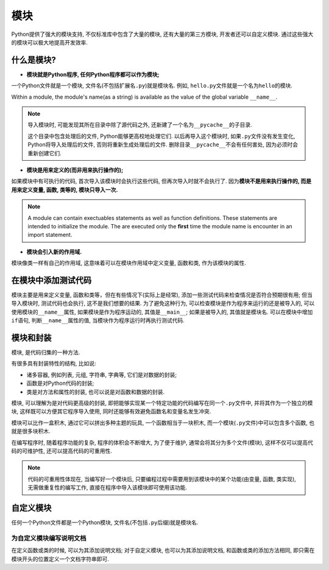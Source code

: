 模块
====

Python提供了强大的模块支持, 不仅标准库中包含了大量的模块, 还有大量的第三方模块, 开发者还可以自定义模块. 
通过这些强大的模块可以极大地提高开发效率.


什么是模块?
-----------

*   **模块就是Python程序, 任何Python程序都可以作为模块;**

一个Python文件就是一个模块, 文件名(不包括扩展名\ ``.py``)就是模块名. 
例如, ``hello.py``\ 文件就是一个名为\ ``hello``\ 的模块.

Within a module, the module's name(as a string) is available as the value of the global variable ``__name__``\ .

.. note::

    导入模块时, 可能发现其所在目录中除了源代码之外, 还新建了一个名为\ ``__pycache__``\ 的子目录. 

    这个目录中包含处理后的文件, Python能够更高校地处理它们. 
    以后再导入这个模块时, 如果\ ``.py``\ 文件没有发生变化, Python将导入处理后的文件, 否则将重新生成处理后的文件. 
    删除目录\ ``__pycache__``\ 不会有任何害处, 因为必须时会重新创建它们.

*   **模块是用来定义的(而非用来执行操作的);**

如果模块中有可执行的代码, 首次导入该模块时会执行这些代码, 但再次导入时就不会执行了. 
因为\ **模块不是用来执行操作的, 而是用来定义变量, 函数, 类等的, 模块只导入一次.**

.. note::

    A module can contain exectuables statements as well as function definitions. 
    These statements are intended to initialize the module.
    The are executed only the **first** time the module name is encounter in an import statement.

*   **模块会引入新的作用域.**

模块像类一样有自己的作用域, 这意味着可以在模块作用域中定义变量, 函数和类, 作为该模块的属性.


在模块中添加测试代码
--------------------

模块主要是用来定义变量, 函数和类等，但在有些情况下(实际上是经常), 添加一些测试代码来检查情况是否符合预期很有用; 
但当导入模块时, 测试代码也会执行, 这不是我们想要的结果. 
为了避免这种行为, 可以检查模块是作为程序来运行的还是被导入的, 
可以使用模块的\ ``__name__``\ 属性, 如果模块是作为程序运动的, 其值是\ ``__main__``\ ; 如果是被导入的, 其值就是模块名.
可以在模块中增加\ ``if``\ 语句, 判断\ ``__name__``\ 属性的值, 当模块作为程序运行时再执行测试代码.


模块和封装
----------

模块, 是代码归集的一种方法.

有很多具有封装特性的结构, 比如说:

*   诸多容器, 例如列表, 元组, 字符串, 字典等, 它们是对数据的封装;
*   函数是对Python代码的封装;
*   类是对方法和属性的封装, 也可以说是对函数和数据的封装.

模块, 可以理解为是对代码更高级的封装, 即把能够实现某一个特定功能的代码编写在同一个\ ``.py``\ 文件中, 并将其作为一个独立的模块, 
这样既可以方便其它程序导入使用, 同时还能够有效避免函数名和变量名发生冲突.

模块可以比作一盒积木, 通过它可以拼出多种主题的玩具, 一个函数相当于一块积木, 而一个模块(``.py``\ 文件)中可以包含多个函数, 也就是很多块积木.

在编写程序时, 随着程序功能的复杂, 程序的体积会不断增大, 为了便于维护, 通常会将其分为多个文件(模块), 这样不仅可以提高代码的可维护性, 还可以提高代码的可重用性.

.. note::

    代码的可重用性体现在, 当编写好一个模块后, 只要编程过程中需要用到该模块中的某个功能(由变量, 函数, 类实现), 无需做重复性的编写工作, 直接在程序中导入该模块即可使用该功能.


自定义模块
-----------

任何一个Python文件都是一个Python模块, 文件名(不包括\ ``.py``\ 后缀)就是模块名.


为自定义模块编写说明文档
^^^^^^^^^^^^^^^^^^^^^^^^

在定义函数或类的时候, 可以为其添加说明文档; 
对于自定义模块, 也可以为其添加说明文档, 和函数或类的添加方法相同, 即只需在模块开头的位置定义一个文档字符串即可.

